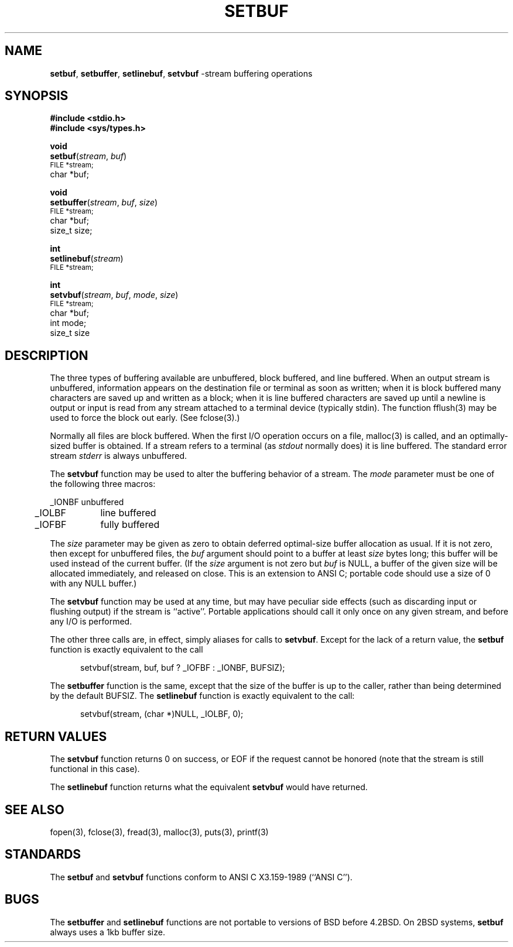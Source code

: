 .\" Copyright (c) 1980, 1991, 1993
.\"	The Regents of the University of California.  All rights reserved.
.\"
.\" This code is derived from software contributed to Berkeley by
.\" the American National Standards Committee X3, on Information
.\" Processing Systems.
.\"
.\" Redistribution and use in source and binary forms, with or without
.\" modification, are permitted provided that the following conditions
.\" are met:
.\" 1. Redistributions of source code must retain the above copyright
.\"    notice, this list of conditions and the following disclaimer.
.\" 2. Redistributions in binary form must reproduce the above copyright
.\"    notice, this list of conditions and the following disclaimer in the
.\"    documentation and/or other materials provided with the distribution.
.\" 3. All advertising materials mentioning features or use of this software
.\"    must display the following acknowledgement:
.\"	This product includes software developed by the University of
.\"	California, Berkeley and its contributors.
.\" 4. Neither the name of the University nor the names of its contributors
.\"    may be used to endorse or promote products derived from this software
.\"    without specific prior written permission.
.\"
.\" THIS SOFTWARE IS PROVIDED BY THE REGENTS AND CONTRIBUTORS ``AS IS'' AND
.\" ANY EXPRESS OR IMPLIED WARRANTIES, INCLUDING, BUT NOT LIMITED TO, THE
.\" IMPLIED WARRANTIES OF MERCHANTABILITY AND FITNESS FOR A PARTICULAR PURPOSE
.\" ARE DISCLAIMED.  IN NO EVENT SHALL THE REGENTS OR CONTRIBUTORS BE LIABLE
.\" FOR ANY DIRECT, INDIRECT, INCIDENTAL, SPECIAL, EXEMPLARY, OR CONSEQUENTIAL
.\" DAMAGES (INCLUDING, BUT NOT LIMITED TO, PROCUREMENT OF SUBSTITUTE GOODS
.\" OR SERVICES; LOSS OF USE, DATA, OR PROFITS; OR BUSINESS INTERRUPTION)
.\" HOWEVER CAUSED AND ON ANY THEORY OF LIABILITY, WHETHER IN CONTRACT, STRICT
.\" LIABILITY, OR TORT (INCLUDING NEGLIGENCE OR OTHERWISE) ARISING IN ANY WAY
.\" OUT OF THE USE OF THIS SOFTWARE, EVEN IF ADVISED OF THE POSSIBILITY OF
.\" SUCH DAMAGE.
.\"
.\"     @(#)setbuf.3	8.1.1 (2.11BSD) 1997/7/28
.\"
.TH SETBUF 3 "July 28, 1997"
.UC 4
.SH NAME
.BR setbuf ,
.BR setbuffer ,
.BR setlinebuf ,
.BR setvbuf
\-stream buffering operations
.SH SYNOPSIS
.nf
.B #include <stdio.h>
.B #include <sys/types.h>
.sp
.B void
\fBsetbuf\fP(\fIstream\fP, \fIbuf\fP)
.SM
\ \ \ \ \ \ \ FILE\ *stream;
\ \ \ \ \ \ \ char\ *buf;
.sp
.B void
\fBsetbuffer\fP(\fIstream\fP, \fIbuf\fP, \fIsize\fP)
.SM
\ \ \ \ \ \ \ FILE\ *stream;
\ \ \ \ \ \ \ char\ *buf;
\ \ \ \ \ \ \ size_t\ size;
.sp
.B int
\fBsetlinebuf\fP(\fIstream\fP)
.SM
\ \ \ \ \ \ \ FILE\ *stream;
.sp
.B int
.br
\fBsetvbuf\fP(\fIstream\fP, \fIbuf\fP, \fImode\fP, \fIsize\fP)
.SM
\ \ \ \ \ \ \ FILE\ *stream;
\ \ \ \ \ \ \ char\ *buf;
\ \ \ \ \ \ \ int\ mode;
\ \ \ \ \ \ \ size_t\ size
.fi
.SH DESCRIPTION
The three types of buffering available are unbuffered, block buffered,
and line buffered.
When an output stream is unbuffered, information appears on the
destination file or terminal as soon as written;
when it is block buffered many characters are saved up and written as a block;
when it is line buffered characters are saved up until a newline is
output or input is read from any stream attached to a terminal device
(typically stdin).
The function
fflush(3)
may be used to force the block out early.
(See fclose(3).)
.PP
Normally all files are block buffered.
When the first
I/O
operation occurs on a file,
malloc(3)
is called,
and an optimally-sized buffer is obtained.
If a stream refers to a terminal
(as
.I stdout
normally does) it is line buffered.
The standard error stream
.I stderr
is always unbuffered.
.PP
The
.B setvbuf
function
may be used to alter the buffering behavior of a stream.
The
.I mode
parameter must be one of the following three macros:
.PP
.nf
.ta .5i 1.5i
	_IONBF	unbuffered
.sp
	_IOLBF	line buffered
.sp
	_IOFBF	fully buffered
.fi
.PP
The
.I size
parameter may be given as zero
to obtain deferred optimal-size buffer allocation as usual.
If it is not zero,
then except for unbuffered files, the 
.I buf
argument should point to a buffer at least
.I size
bytes long;
this buffer will be used instead of the current buffer.
(If the
.I size
argument
is not zero but
.I buf
is
NULL,
a buffer of the given size will be allocated immediately,
and released on close.
This is an extension to ANSI C;
portable code should use a size of 0 with any
NULL buffer.)
.PP
The
.B setvbuf
function may be used at any time,
but may have peculiar side effects
(such as discarding input or flushing output)
if the stream is ``active''.
Portable applications should call it only once on any given stream,
and before any 
I/O
is performed.
.PP
The other three calls are, in effect, simply aliases for calls to
.BR setvbuf .
Except for the lack of a return value, the
.B setbuf
function is exactly equivalent to the call
.PP
.in +0.5i
setvbuf(stream, buf, buf ? _IOFBF : _IONBF, BUFSIZ);
.in -0.5i
.PP
The
.B setbuffer
function
is the same, except that the size of the buffer is up to the caller,
rather than being determined by the default
BUFSIZ.
The
.B setlinebuf
function
is exactly equivalent to the call:
.PP
.in +0.5i
setvbuf(stream, (char *)NULL, _IOLBF, 0);
.in -0.5i
.SH RETURN VALUES
The
.B setvbuf
function returns 0 on success, or EOF
if the request cannot be honored
(note that the stream is still functional in this case).
.PP
The
.B setlinebuf
function returns what the equivalent
.B setvbuf
would have returned.
.SH SEE ALSO
fopen(3),
fclose(3),
fread(3),
malloc(3),
puts(3),
printf(3)
.SH STANDARDS
The
.B setbuf
and
.B setvbuf
functions
conform to
ANSI C X3.159\-1989 (``ANSI C'').
.SH BUGS
The
.B setbuffer
and
.B setlinebuf
functions are not portable to versions of
BSD
before
4.2BSD.
On
2BSD
systems,
.B setbuf
always uses a 1kb buffer size.
